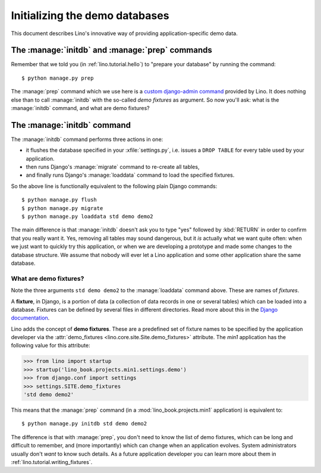 .. _lino.dev.initdb:

===============================
Initializing the demo databases
===============================

.. to run only this test:
   $ doctest docs/dev/initdb.rst

This document describes Lino's innovative way of providing
application-specific demo data.


The :manage:`initdb` and :manage:`prep` commands
-------------------------------------------------------

Remember that we told you (in :ref:`lino.tutorial.hello`) to "prepare
your database" by running the command::

  $ python manage.py prep
  
The :manage:`prep` command which we use here is a `custom
django-admin command
<https://docs.djangoproject.com/en/1.9/howto/custom-management-commands/>`_
provided by Lino.  It does nothing else than to call :manage:`initdb`
with the so-called *demo fixtures* as argument. So now you'll ask:
what is the :manage:`initdb` command, and what are demo fixtures?

The :manage:`initdb` command
----------------------------

The :manage:`initdb` command performs three actions in one:

- it flushes the database specified in your :xfile:`settings.py`,
  i.e. issues a ``DROP TABLE`` for every table used by your application.
 
- then runs Django's :manage:`migrate` command to re-create all tables,

- and finally runs Django's :manage:`loaddata` command to load the specified
  fixtures.

So the above line is functionally equivalent to the following plain
Django commands::

  $ python manage.py flush
  $ python manage.py migrate
  $ python manage.py loaddata std demo demo2
  
The main difference is that :manage:`initdb` doesn't ask you to type
"yes" followed by :kbd:`RETURN` in order to confirm that you really
want it.  Yes, removing all tables may sound dangerous, but it *is*
actually what we want quite often: when we just want to quickly try
this application, or when we are developing a prototype and made some
changes to the database structure.  We assume that nobody will ever
let a Lino application and some other application share the same
database.

.. _demo_fixtures:

What are demo fixtures?
=======================

Note the three arguments ``std demo demo2`` to the :manage:`loaddata`
command above.  These are names of *fixtures*.

A **fixture**, in Django, is a portion of data (a collection of data
records in one or several tables) which can be loaded into a database.
Fixtures can be defined by several files in different directories.
Read more about this in the `Django documentation
<https://docs.djangoproject.com/en/1.9/howto/initial-data/>`_.

Lino adds the concept of **demo fixtures**. These are a predefined set
of fixture names to be specified by the application developer via the
:attr:`demo_fixtures <lino.core.site.Site.demo_fixtures>` attribute.
The `min1` application has the following value for this attribute:

>>> from lino import startup
>>> startup('lino_book.projects.min1.settings.demo')
>>> from django.conf import settings
>>> settings.SITE.demo_fixtures
'std demo demo2'

This means that the :manage:`prep` command (in a
:mod:`lino_book.projects.min1` application) is equivalent to::
  
  $ python manage.py initdb std demo demo2

The difference is that with :manage:`prep`, you don't need to
know the list of demo fixtures, which can be long and difficult to
remember, and (more importantly) which can change when an application
evolves.  System administrators usually don't *want* to know such
details. As a future application developer you can learn more about
them in :ref:`lino.tutorial.writing_fixtures`.

